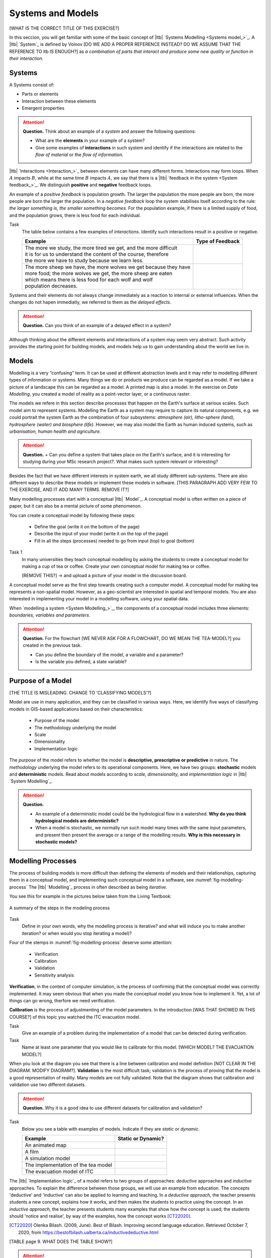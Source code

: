 Systems and Models
==================
[WHAT IS THE CORRECT TITLE OF THIS EXERCISE?]

In this seccion, you will get familiar with some of the basic concept of |ltb| `Systems Modelling <Systems model_>`_. A |ltb| `System`_ is defined by Voinov [DO WE ADD A PROPER REFERENCE INSTEAD? DO WE ASSUME THAT THE REFERENCE TO ltb IS ENOUGH?] as *a combination of parts that interact and produce some new quality or function in their interaction.*

Systems
---------

A Systems consist of:

+ Parts or elements
+ Interaction between these elements
+ Emergent properties


.. attention:: 
   **Question.**
   Think about an example of a *system* and answer the following questions:

   + What are the **elements** in your example of a system?
   + Give some examples of **interactions** in such system and identify if the interactions are related to the *flow of material* or the *flow of information.*


|ltb| `Interactions <Interaction_>`_ between elements can have many different forms. Interactions may form loops. When :math:`A` impacts  :math:`B`, while at the same time :math:`B` impacts :math:`A`, we say that there is a |ltb| `feedback in the system <System feedback_>`_. We distinguish **positive** and **negative** feedback loops. 

An example of a *positive feedback* is population growth. The larger the population the more people are born, the more people are born the larger the population. In a *negative feedback* loop the system stabilises itself according to the rule: *the larger something is, the smaller something becomes.* For the population example, if there is a limited supply of food, and the population grows, there is less food for each individual. 


Task 
   The table below contains a few examples of *interactions*. Identify such interactions result in a positive or negative.

   +--------------------------------------------------------------------+---------------------+
   | Example                                                            |  Type of Feedback   |
   +====================================================================+=====================+
   | | The more we study, the more tired we get, and the more difficult |                     | 
   | | it is for us to understand the content of the course, therefore  |                     |
   | | the more we have to study because we learn less.                 |                     |
   +--------------------------------------------------------------------+---------------------+
   |  | The more sheep we have, the more wolves we get because they have|                     |
   |  | more food; the more wolves we get, the more sheep are eaten     |                     |
   |  | which means there is less food for each wolf and wolf           |                     |
   |  | population decreases.                                           |                     |
   +--------------------------------------------------------------------+---------------------+
   
Systems and their elements do not always change immediately as a reaction to internal or external influences. When the changes do not hapen immediatly, we referred to them as the *delayed effects*.

.. attention:: 
   **Question.**
   Can you think of an example of a delayed effect in a system?


Although thinking about the different elements and interactions of a system  may seem very abstract. Such activity provides the starting point for building models, and models help us to gain  understanding about the world we live in.

Models
-------

Modelling is a very “confusing” term. It can be used at different abstraction levels and it may refer to modelling different types of information or systems. Many things we do or products we produce can be regarded as a model. If we take a picture of a landscape this can be regarded as a model. A printed map is also a model. In the exercise on *Data Modelling*, you created a model of reality as a  point-vector layer, or a continuous raster. 

The models we refere in this section describe processes that happen on the Earth's surface at various scales. Such model aim to represent systems. Modelling the Earth as a system may require to capture its natural components, e.g. we could portrait the system Earth as the combination of four subsystems: *atmosphere (air), litho-sphere (land), hydrosphere (water) and biosphere (life)*. However, we may also model the Earth as human induced systems, such as *urbanisation, human health and agriculture.*


.. attention:: 
   **Question.**
   + Can you define a system that takes place on the Earth's surface, and it is interesting for studying during your MSc research project?. What makes such system relevant or interesting?


Besides the fact that we have different interests in system earth, we all study different sub-systems. There are also different ways to describe these models or implement these models in software. [THIS PARAGRAPH ADD VERY FEW TO THE EXERCISE, AND IT ADD MANY TERMS. REMOVE IT?]



Many modelling processes start with a conceptual |ltb| `Model`_. A conceptual model is often written on a piece of paper, but it can also be a mental picture of some phenomenon.

You can create a conceptual model by following these steps:

   + Define the goal (write it on the bottom of the page)
   + Describe the input of your model (write it on the top of the page)
   + Fill in all the steps (processes) needed to go from input (top) to goal (bottom)




Task 1  
   In many universities they teach conceptual modelling by asking the students to create a conceptual model for making a cup of tea or coffee. 
   Create your own conceptual model for making tea or coffee.

   [REMOVE THIS?] -> and upload a picture of your model in the discussion board.

A conceptual model serve as the first step towards creating such a computer model. A  conceptual model for making tea represents a non-spatial model. However, as a geo-scientist are interested in spatial and temporal models. You are also interested in implementing your model in a modelling software, using your spatial data.

When `modelling a system <System Modelling_>`_, the components of a conceptual model includes three elements: *boundaries, variables and parameters*. 

.. attention:: 
   **Question.**
   For the flowchart [WE NEVER ASK FOR A FLOWCHART, DO WE MEAN THE TEA-MODEL?] you created in the previous task.

   + Can you define the boundary of the model, a variable and a parameter? 
   + Is the variable you defined, a state variable?


Purpose of a Model 
--------------------
[THE TITLE IS MISLEADING. CHANGE TO 'CLASSIFYING MODELS'?]


Model are use in many application, and they can be classified in various ways. Here, we identify five ways of classifying models in  GIS-based applications based on their characteristics:

   + Purpose of the model
   + The methodology underlying the model
   + Scale
   + Dimensionality
   + Implementation logic

The *purpose* of the model refers to whether the model is **descriptive, prescriptive or predictive** in nature. The *methodology* underlying the model refers to its operational components. Here, we have two groups: **stochastic** models and **deterministic** models. Read about models according to *scale, dimensionality,* and *implementation logic* in  |ltb| `System Modelling`_.

.. attention:: 
   **Question.**
   
   + An example of a deterministic model could be the hydrological flow in a watershed. **Why do you think hydrological models are deterministic?**

   + When a model is stochastic, we normally run such model many times with the same input parameters, and present then present the average or a range of the modelling results. **Why is this necessary in stochastic models?**


Modelling Processes
------------------------------

The process of building models is more difficult than defining the elements of models and their relationships, capturing them in a conceptual model, and implementing  such conceptual model in a software, see :numref:`fig-modelling-process`  The |ltb| `Modelling`_ process in often described as being *iterative.* 

You see this for example in the pictures below taken from the Living Textbook:


.. _fig-modelling-process:
.. figure:: _static/img/modelling-process.png
   :alt: modelling process
   :figclass: align-center

   A summary of the steps in the modeling process


Task 
   Define in your own words, why the modelling process is iterative? and what will induce you to make another iteration? or when would you stop iterating a model)?

Four  of the stemps in :numref:`fig-modelling-process` deserve some attention:

   + Verification
   + Calibration
   + Validation
   + Sensitivity analysis

**Verification**, in the context of computer simulation,  is the process of confirming that the conceptual model was correctly implemented. It may seem obvious that when you made the conceptual model you know how to implement it. Yet, a lot of things can go wrong, therfore we need verification.

**Calibration** is the process of adjustmenting of the model parameters. 
In the introduction [WAS THAT SHOWED IN THIS COURSE?] of this topic you watched the ITC evacuation model. 

Task 
   Give an example of a problem during the implementation of a model that can be detected during verification.

Task 
   Name at least one parameter that you would like to calibrate for this model. [WHICH MODEL? THE EVACUATION MODEL?]

When you look at the diagram you see that there is a line between calibration and model definition [NOT CLEAR IN THE DIAGRAM. MODIFY DIAGRAM?]. **Validation** is the most difficult task; validation is the  process of proving that the model is a good representation of reality. Many models are not fully validated. Note that the diagram  shows that calibration and validation use two different datasets.


.. attention:: 
   **Question.**
   Why it is a good idea to use different datasets for calibration and validation?

Task 
   Below you see a table with examples of models. Indicate if they are *static* or *dynamic*.

   ======================================    =======================
   Example                                   Static or Dynamic?
   ======================================    =======================
   An animated map                              \
   A film                                      \
   A simulation model                                 \
   The implementation of the tea model          \
   The evacuation model of ITC                   \
   ======================================    =======================

The |ltb| `Implementation logic`_ of a model refers to two groups of approaches: *deductive* approaches and *inductive* approaches. To explain the difference between those groups, we will use an example from education. The concepts 'deductive' and 'inductive' can also be applied to learning and teaching.  In a *deductive approach,* the teacher presents students a new concept, explains how it works, and then makes the students  to practice using the concept.
In an *inductive approach,* the teacher presents students many examples that show how the concept is used; the students should 'notice and realise', by way of the examples, how the concept works [CT22020]_.


.. [CT22020] Olenka Bilash. (2009, June). Best of Bilash. Improving second language education. Retrieved October 7, 2020, from https://bestofbilash.ualberta.ca/inductivedeductive.html


[TABLE page 9. WHAT DOES THE TABLE SHOW?]


.. attention:: 
   **Question.**
   When would prefer to use an inductive over an deductive approach? [DOES THIS QUESTION REQUIRE CLARIFICATION?]


Evaluating Systems Models
--------------------------


The best way to learn about systems modelling is to experiment with a number of existing models and determine which characteristics they replicate. In this section,  you will use the web version of  Netlogo. Netlogo is a software designed to create agent-based simulation models and Cellular Automata (CA) models. You will see  some examples and then reflect about their similarities and differences.

Task
   Open the web-version of `NetLogo <www.netlogoweb.org>`_ > click on :guilabel:`NetLogo Web` 
   You can load existing model by selecting it from :guilabel:`Search the Models Library` dropdown list. See :numref:`fig-netlogo-gui`


.. _fig-netlogo-gui:
.. figure:: _static/img/netlogo-gui.png
   :alt: modelling process
   :figclass: align-center

   The NetLogo web interface


You will experiment with the following models: 

+ Flocking (Sample Models - biology), 
+ Wolf Sheep Predation (Sample models - biology), and  
+ The CA 1D Rule 30 (Sample Models- Computer Science)


Task
   We will start with the Flocking. This model demonstrates how spatial patterns (Flocks) emerge based on three very simple behavior rules: *alignment, separation and cohesion*.  Go to :guilabel:`Seach the Models Library` > search for :guilabel:`Sample Models/Biology/Flocking` > click :guilabel:`setup` > :guilabel:`go`.    
   
   The Flocking model is an `agent-based model <Agent-Based_>`_. Agent-based models consist of three components: *agents* (with behavior), the *environment* in which these agents exist and *time*. [ARE THIS DETAILS RELEVANT FOR THIS COURSE? ROMOVE?]
   

   There are several ways to implement systems models. Some of these types of models, like mathematical models, you may already be familiar with. Others perhaps are new to you. We refer to this as the Implementation Logic (Living textbook page: Implementation logic).   [IS THIS PARAGRAPH VERY RELEVANT FOR THIS EXERCISE? REMOVE? the reference to LTB is already in a sentence above]


.. attention:: 
   **Question.**
   Open the :guilabel:`Model Info` tab underneath the model window.  Answer the following questions regarding the Flocking model:

   + Is this a spatial model? Explain your answer.
   + Do you think this model contains any agents? If so, which agents and how are they represented in the model?
   + What happens when you change the :guilabel:`minimum-separation` from 1 to 2 patches?
   + If you were  to calibrate this model, which elements would you calibrate?


The second type of model we will evaluate is a CA model. Before we open the example model in Netlogo, you will first practice how this type of model works via a pencil and paper exercise. 

Task 
   Below you see a lattice (raster) where each cell has a value. This raster represents the starting values of a CA model simulation. With each iteration of the model, the value of the cells will be determined by considering their 8 neighbouring cells, according with the following rules:

   + If current value is :math:`1`. Change to 0 if less than four neighbors are :math:`1`
   + If current value is :math:`0`. Change to :math:`1` if less than four neighbors are :math:`0`

   For the raster on the left, *compute the values for the next iteration of the model, using the rules listed above.* Write down the value on the raster on the right.

   .. image:: _static/img/lattice-raster.png 
      :align: center

.. attention:: 
   **Question.**
   One of the items [ElEMENTS?] of CA models is the *state variable*. 

   +  Do you think this model [WHICH MODEL, THE ONE IN THE LATTICE?] has a state variable? 
   +  Do you think this model [WHICH?] will ever reach a *steady state*, where the output does no longer change?


Now that you have gained some understanding of how a CA model works, it is time to experiment with a CA model in NetLogo.

Task 
   :guilabel:`Open` the model  :guilabel:`CA 1D Rule 30`, check the :guilabel:`Model Info`,  and  run the model. Then, describe how this model differs from the pencil and paper model above.  

   .. _fig-netlogo-camodel:
   .. figure:: _static/img/netlogo-camodel.png
      :alt: modelling process
      :figclass: align-center

      The 'CA 1D Rule 30' in NetLogo

.. attention:: 
   **Question.**
   This *'CA 1D Rule 30'* model represents a very “synthetic” implementation of a CA model. 
   *Can you think of an example of a CA model that is more realistic and aligns with your interests?*


Task 
   Finally, we will explore  *'Wolf Sheep Predation'* model. Go to NetLogo and load :guilabel:`Wolf Sheep Predation` > :guilabel:`model-version`, choose ``sheep-wolves-grass``. Run the model, and put attention to the simulation.
   
.. _fig-wolf-sheep-model:
.. figure:: _static/img/wolf-sheep-model.png
   :alt: modelling process
   :figclass: align-center

   The 'Wolf Sheep Predation' model, version sheep-wolves-grass 


In this model, you see some similarities with a agent-based model, the *'Flocking'* model, it has agents: wolf and sheep. You also see some similarities with a CA model. The grass has two states: *grass or no-grass*, and the way the grass regrows is triggered by rules that are similar to the transition rules typical of a CA model. 

Task
   Open the :guilabel:`Netlogo Code` tab,  read the code and to determine how the grass regrows in the *'Wolf Sheep Predation'* model.


.. attention:: 
   **Question.**
   Run the *'Wolf Sheep Predation'* model once more and anwer the following questions:

   +  Why is this model an example of a model with *delayed effects*?  
   +  Is this model descriptive, prescriptive or predictive? Explain your answer.
   +  What happens when you increase the energy the sheep gain from eating grass?
   +  Explain why this model can also be seen as an example of *counter intuitive effects*? For example, what happens when you double the number of wolf at the beginning of the model? Does such change improve their chances of survival?

Task
   Open the :guilabel:`Netlogo Code` tab again and make changes to the model. To apply the changes to the model, click on :guilabel:`Recompile Code` > :guilabel:`model-version` choose ``sheep-wolves-grass`` >   :guilabel:`setup` > :guilabel:`Go`. Try add the following changes one at the time.
   
   + Change the color of sheep to *yellow*.
   + Make the wolf *twice as large*.
   + Make the grass *blue*. You will have to change the code in multiple places.

   After all changes, the *'Wolf Sheep Predation'* model should look like this:

.. _fig-wolf-sheep-model-blue:
.. figure:: _static/img/wolf-sheep-model-blue.png
   :alt: modelling process
   :figclass: align-center

   The 'Wolf Sheep Predation' model showing yellow sheep, larger wolves, and blue grass


Upload a screenshot of your model in the discussion board. [IS THIS REQUIRED IN THIS COURSE?]


